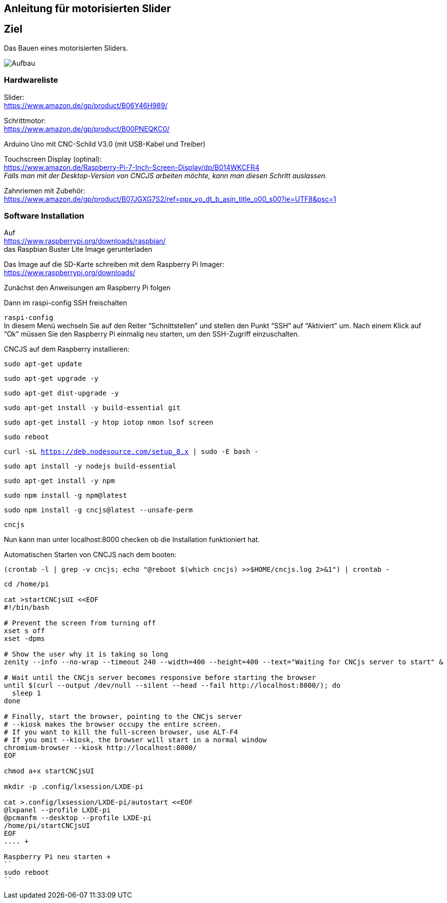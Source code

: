 == Anleitung für motorisierten Slider

== Ziel

Das Bauen eines motorisierten Sliders.

image:./images/SysArc.png[Aufbau,title="Aufbau"]

=== Hardwareliste 

Slider: +
https://www.amazon.de/gp/product/B06Y46H989/

Schrittmotor: +
https://www.amazon.de/gp/product/B00PNEQKC0/

Arduino Uno mit CNC-Schild V3.0 (mit USB-Kabel und Treiber) +

Touchscreen Display (optinal): +
https://www.amazon.de/Raspberry-Pi-7-Inch-Screen-Display/dp/B014WKCFR4 +
_Falls man mit der Desktop-Version von CNCJS arbeiten möchte, kann man diesen Schritt auslassen._ +

Zahnriemen mit Zubehör: +
https://www.amazon.de/gp/product/B07JGXG7S2/ref=ppx_yo_dt_b_asin_title_o00_s00?ie=UTF8&psc=1

=== Software Installation

Auf +
https://www.raspberrypi.org/downloads/raspbian/ +
das Raspbian Buster Lite Image gerunterladen

Das Image auf die SD-Karte schreiben mit dem Raspberry Pi Imager: +
https://www.raspberrypi.org/downloads/

Zunächst den Anweisungen am Raspberry Pi folgen

Dann im raspi-config SSH freischalten

``raspi-config`` +
In diesem Menü wechseln Sie auf den Reiter “Schnittstellen” und stellen den Punkt “SSH” auf “Aktiviert” um. Nach einem Klick auf “Ok” müssen Sie den Raspberry Pi einmalig neu starten, um den SSH-Zugriff einzuschalten.

CNCJS auf dem Raspberry installieren: +

``
sudo apt-get update
``

``
sudo apt-get upgrade -y
``

``
sudo apt-get dist-upgrade -y
``

``
sudo apt-get install -y build-essential git
``

``
sudo apt-get install -y htop iotop nmon lsof screen
``

``
sudo reboot
``

``
curl -sL https://deb.nodesource.com/setup_8.x | sudo -E bash -
``

``
sudo apt install -y nodejs build-essential
``

``
sudo apt-get install -y npm
``

``
sudo npm install -g npm@latest
``

``
sudo npm install -g cncjs@latest --unsafe-perm
``

``
cncjs
``

Nun kann man unter localhost:8000 checken ob die Installation funktioniert hat.


Automatischen Starten von CNCJS nach dem booten:

``
(crontab -l | grep -v cncjs; echo "@reboot $(which cncjs) >>$HOME/cncjs.log 2>&1") | crontab -
``

....
cd /home/pi

cat >startCNCjsUI <<EOF
#!/bin/bash

# Prevent the screen from turning off
xset s off
xset -dpms

# Show the user why it is taking so long
zenity --info --no-wrap --timeout 240 --width=400 --height=400 --text="Waiting for CNCjs server to start" &

# Wait until the CNCjs server becomes responsive before starting the browser
until $(curl --output /dev/null --silent --head --fail http://localhost:8000/); do
  sleep 1
done

# Finally, start the browser, pointing to the CNCjs server
# --kiosk makes the browser occupy the entire screen.
# If you want to kill the full-screen browser, use ALT-F4
# If you omit --kiosk, the browser will start in a normal window
chromium-browser --kiosk http://localhost:8000/
EOF

chmod a+x startCNCjsUI

mkdir -p .config/lxsession/LXDE-pi

cat >.config/lxsession/LXDE-pi/autostart <<EOF
@lxpanel --profile LXDE-pi
@pcmanfm --desktop --profile LXDE-pi
/home/pi/startCNCjsUI
EOF
.... +

Raspberry Pi neu starten +
``
sudo reboot
``
